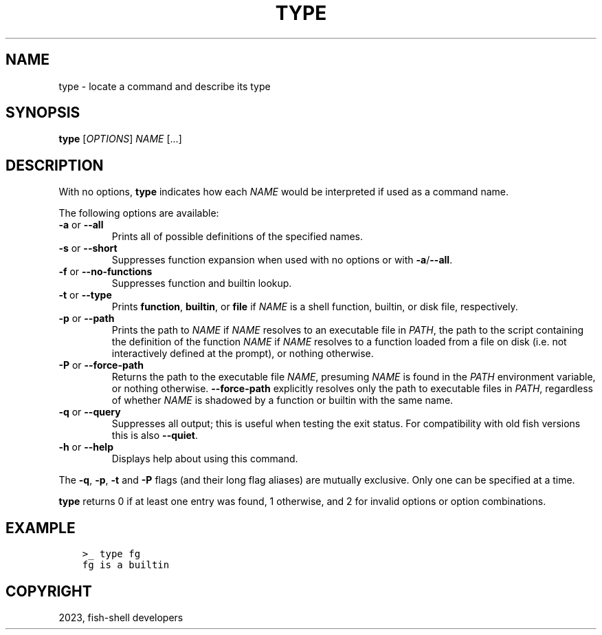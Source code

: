 .\" Man page generated from reStructuredText.
.
.
.nr rst2man-indent-level 0
.
.de1 rstReportMargin
\\$1 \\n[an-margin]
level \\n[rst2man-indent-level]
level margin: \\n[rst2man-indent\\n[rst2man-indent-level]]
-
\\n[rst2man-indent0]
\\n[rst2man-indent1]
\\n[rst2man-indent2]
..
.de1 INDENT
.\" .rstReportMargin pre:
. RS \\$1
. nr rst2man-indent\\n[rst2man-indent-level] \\n[an-margin]
. nr rst2man-indent-level +1
.\" .rstReportMargin post:
..
.de UNINDENT
. RE
.\" indent \\n[an-margin]
.\" old: \\n[rst2man-indent\\n[rst2man-indent-level]]
.nr rst2man-indent-level -1
.\" new: \\n[rst2man-indent\\n[rst2man-indent-level]]
.in \\n[rst2man-indent\\n[rst2man-indent-level]]u
..
.TH "TYPE" "1" "Mar 25, 2023" "3.6" "fish-shell"
.SH NAME
type \- locate a command and describe its type
.SH SYNOPSIS
.nf
\fBtype\fP [\fIOPTIONS\fP] \fINAME\fP [\&...]
.fi
.sp
.SH DESCRIPTION
.sp
With no options, \fBtype\fP indicates how each \fINAME\fP would be interpreted if used as a command name.
.sp
The following options are available:
.INDENT 0.0
.TP
\fB\-a\fP or \fB\-\-all\fP
Prints all of possible definitions of the specified names.
.TP
\fB\-s\fP or \fB\-\-short\fP
Suppresses function expansion when used with no options or with \fB\-a\fP/\fB\-\-all\fP\&.
.TP
\fB\-f\fP or \fB\-\-no\-functions\fP
Suppresses function and builtin lookup.
.TP
\fB\-t\fP or \fB\-\-type\fP
Prints \fBfunction\fP, \fBbuiltin\fP, or \fBfile\fP if \fINAME\fP is a shell function, builtin, or disk file, respectively.
.TP
\fB\-p\fP or \fB\-\-path\fP
Prints the path to \fINAME\fP if \fINAME\fP resolves to an executable file in \fI\%PATH\fP, the path to the script containing the definition of the function \fINAME\fP if \fINAME\fP resolves to a function loaded from a file on disk (i.e. not interactively defined at the prompt), or nothing otherwise.
.TP
\fB\-P\fP or \fB\-\-force\-path\fP
Returns the path to the executable file \fINAME\fP, presuming \fINAME\fP is found in the \fI\%PATH\fP environment variable, or nothing otherwise. \fB\-\-force\-path\fP explicitly resolves only the path to executable files in  \fI\%PATH\fP, regardless of whether \fINAME\fP is shadowed by a function or builtin with the same name.
.TP
\fB\-q\fP or \fB\-\-query\fP
Suppresses all output; this is useful when testing the exit status. For compatibility with old fish versions this is also \fB\-\-quiet\fP\&.
.TP
\fB\-h\fP or \fB\-\-help\fP
Displays help about using this command.
.UNINDENT
.sp
The \fB\-q\fP, \fB\-p\fP, \fB\-t\fP and \fB\-P\fP flags (and their long flag aliases) are mutually exclusive. Only one can be specified at a time.
.sp
\fBtype\fP returns 0 if at least one entry was found, 1 otherwise, and 2 for invalid options or option combinations.
.SH EXAMPLE
.INDENT 0.0
.INDENT 3.5
.sp
.nf
.ft C
>_ type fg
fg is a builtin
.ft P
.fi
.UNINDENT
.UNINDENT
.SH COPYRIGHT
2023, fish-shell developers
.\" Generated by docutils manpage writer.
.
